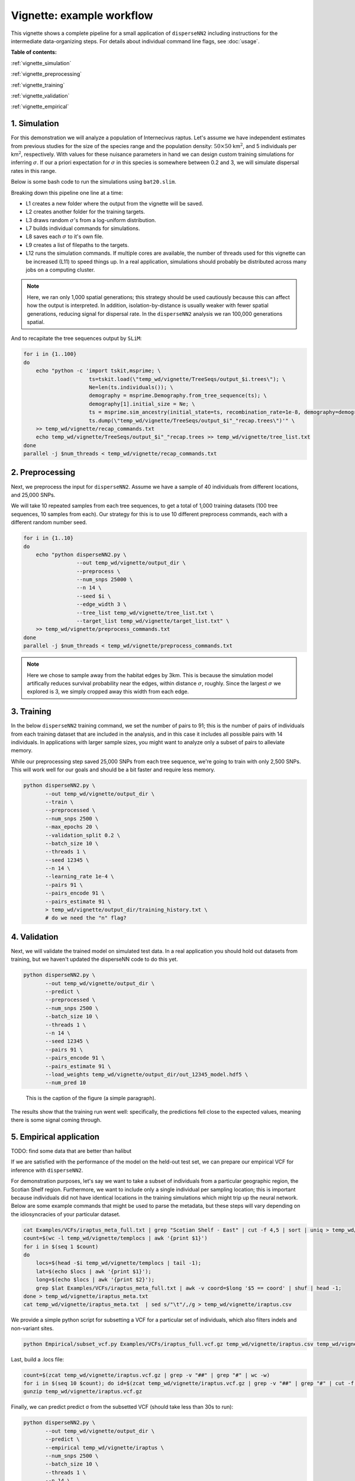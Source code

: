 Vignette: example workflow
==========================


This vignette shows a complete pipeline for a small application of ``disperseNN2`` including instructions for the intermediate data-organizing steps. For details about individual command line flags, see :doc:`usage`.



**Table of contents:**

:ref:`vignette_simulation`

:ref:`vignette_preprocessing`

:ref:`vignette_training`

:ref:`vignette_validation`

:ref:`vignette_empirical`

     

.. _vignette_simulation:

1. Simulation
-------------

For this demonstration we will analyze a population of Internecivus raptus. Let's assume we have independent estimates from previous studies for the size of the species range and the population density: :math:`50 \times 50` km\ :math:`^2`, and 5 individuals per km\ :math:`^2`, respectively. With values for these nuisance parameters in hand we can design custom training simulations for inferring :math:`\sigma`. If our a priori expectation for :math:`\sigma` in this species is somewhere between 0.2 and 3, we will simulate dispersal rates in this range.

Below is some bash code to run the simulations using ``bat20.slim``. 

.. code-block:: bash
   :linenos:

   mkdir -p temp_wd/vignette/TreeSeqs
   mkdir -p temp_wd/vignette/Targets		
   sigmas=$(python -c 'from scipy.stats import loguniform; print(*loguniform.rvs(0.2,3,size=100))')
   for i in {1..100}
   do
       sigma=$(echo $sigmas | awk -v var="$i" '{print $var}')
       echo "slim -d SEED=$i -d sigma=$sigma -d K=5 -d mu=0 -d r=1e-8 -d W=50 -d G=1e8 -d maxgens=1000 -d OUTNAME=\"'temp_wd/vignette/TreeSeqs/output'\" SLiM_recipes/bat20.slim" >> temp_wd/vignette/sim_commands.txt
       echo $sigma > temp_wd/vignette/Targets/target_$i.txt
       echo temp_wd/vignette/Targets/target_$i.txt >> temp_wd/vignette/target_list.txt
   done
   num_threads=2 # change to number of available cores
   parallel -j $num_threads < temp_wd/vignette/sim_commands.txt

Breaking down this pipeline one line at a time:

- L1 creates a new folder where the output from the vignette will be saved.
- L2 creates another folder for the training targets.
- L3 draws random :math:`\sigma`\'s from a log-uniform distribution.
- L7 builds individual commands for simulations.
- L8 saves each :math:`\sigma` to it's own file.
- L9 creates a list of filepaths to the targets.
- L12 runs the simulation commands. If multiple cores are available, the number of threads used for this vignette can be increased (L11) to speed things up. In a real application, simulations should probably be distributed across many jobs on a computing cluster.

.. note::

   Here, we ran only 1,000 spatial generations; this strategy should be used cautiously because this can affect how the output is interpreted. In addition, isolation-by-distance is usually weaker with fewer spatial generations, reducing signal for dispersal rate. In the ``disperseNN2`` analysis we ran 100,000 generations spatial.
  
And to recapitate the tree sequences output by ``SLiM``:

.. code-block:: bash

		for i in {1..100}
		do
		    echo "python -c 'import tskit,msprime; \
		                     ts=tskit.load(\"temp_wd/vignette/TreeSeqs/output_$i.trees\"); \
				     Ne=len(ts.individuals()); \
				     demography = msprime.Demography.from_tree_sequence(ts); \
				     demography[1].initial_size = Ne; \
				     ts = msprime.sim_ancestry(initial_state=ts, recombination_rate=1e-8, demography=demography, start_time=ts.metadata[\"SLiM\"][\"cycle\"],random_seed=$i,); \
				     ts.dump(\"temp_wd/vignette/TreeSeqs/output_$i"_"recap.trees\")'" \
		    >> temp_wd/vignette/recap_commands.txt
		    echo temp_wd/vignette/TreeSeqs/output_$i"_"recap.trees >> temp_wd/vignette/tree_list.txt
		done   
		parallel -j $num_threads < temp_wd/vignette/recap_commands.txt








		



.. _vignette_preprocessing:

2. Preprocessing
----------------

Next, we preprocess the input for ``disperseNN2``. Assume we have a sample of 40 individuals from different locations, and 25,000 SNPs.

We will take 10 repeated samples from each tree sequences, to get a total of 1,000 training datasets (100 tree sequences, 10 samples from each). Our strategy for this is to use 10 different preprocess commands, each with a different random number seed.

.. code-block:: bash
		
		for i in {1..10}
		do
		    echo "python disperseNN2.py \
		                 --out temp_wd/vignette/output_dir \
				 --preprocess \
				 --num_snps 25000 \
				 --n 14 \
				 --seed $i \
				 --edge_width 3 \
				 --tree_list temp_wd/vignette/tree_list.txt \
				 --target_list temp_wd/vignette/target_list.txt" \
		    >> temp_wd/vignette/preprocess_commands.txt
		done
		parallel -j $num_threads < temp_wd/vignette/preprocess_commands.txt

.. note::

   Here we chose to sample away from the habitat edges by 3km. This is because the simulation model artifically reduces survival probability near the edges, within distance :math:`\sigma`, roughly. Since the largest :math:`\sigma` we explored is 3, we simply cropped away this width from each edge.








   


		       


.. _vignette_training:

3. Training
-----------

In the below ``disperseNN2`` training command, we set the number of pairs to 91; this is the number of pairs of individuals from each training dataset that are included in the analysis, and in this case it includes all possible pairs with 14 individuals. In applications with larger sample sizes, you might want to analyze only a subset of pairs to alleviate memory.

While our preprocessing step saved 25,000 SNPs from each tree sequence, we're going to train with only 2,500 SNPs. This will work well for our goals and should be a bit faster and require less memory.

.. code-block:: bash

                python disperseNN2.py \
                       --out temp_wd/vignette/output_dir \
                       --train \
                       --preprocessed \
                       --num_snps 2500 \
                       --max_epochs 20 \
                       --validation_split 0.2 \
                       --batch_size 10 \
                       --threads 1 \
                       --seed 12345 \
                       --n 14 \
                       --learning_rate 1e-4 \
                       --pairs 91 \
                       --pairs_encode 91 \
                       --pairs_estimate 91 \
                       > temp_wd/vignette/output_dir/training_history.txt \
		       # do we need the "n" flag?





		       






.. _vignette_validation:

4. Validation
-------------

Next, we will validate the trained model on simulated test data. In a real application you should hold out datasets from training, but we haven't updated the disperseNN code to do this yet.

.. code-block:: bash

                python disperseNN2.py \
                       --out temp_wd/vignette/output_dir \
                       --predict \
                       --preprocessed \
                       --num_snps 2500 \
                       --batch_size 10 \
                       --threads 1 \
                       --n 14 \
                       --seed 12345 \
                       --pairs 91 \
                       --pairs_encode 91 \
                       --pairs_estimate 91 \
                       --load_weights temp_wd/vignette/output_dir/out_12345_model.hdf5 \
                       --num_pred 10

.. figure:: results.png
   :scale: 50 %
   :alt: map to buried treasure

   This is the caption of the figure (a simple paragraph).
		       
The results show that the training run went well: specifically, the predictions fell close to the expected values, meaning there is some signal coming through.








.. _vignette_empirical:

5. Empirical application
------------------------

TODO: find some data that are better than halibut

If we are satisfied with the performance of the model on the held-out test set, we can prepare our empirical VCF for inference with ``disperseNN2``. 

For demonstration purposes, let's say we want to take a subset of individuals from a particular geographic region, the Scotian Shelf region. Furthermore, we want to include only a single individual per sampling location; this is important because individuals did not have identical locations in the training simulations which might trip up the neural network. Below are some example commands that might be used to parse the metadata, but these steps will vary depending on the idiosyncracies of your particular dataset.


.. code-block:: bash

		cat Examples/VCFs/iraptus_meta_full.txt | grep "Scotian Shelf - East" | cut -f 4,5 | sort | uniq > temp_wd/vignette/templocs
		count=$(wc -l temp_wd/vignette/templocs | awk '{print $1}')
		for i in $(seq 1 $count)
		do
		    locs=$(head -$i temp_wd/vignette/templocs | tail -1); 
		    lat=$(echo $locs | awk '{print $1}');
		    long=$(echo $locs | awk '{print $2}');
		    grep $lat Examples/VCFs/iraptus_meta_full.txt | awk -v coord=$long '$5 == coord' | shuf | head -1;
		done > temp_wd/vignette/iraptus_meta.txt
		cat temp_wd/vignette/iraptus_meta.txt  | sed s/"\t"/,/g > temp_wd/vignette/iraptus.csv

We provide a simple python script for subsetting a VCF for a particular set of individuals, which also filters indels and non-variant sites.

.. code-block:: bash

		python Empirical/subset_vcf.py Examples/VCFs/iraptus_full.vcf.gz temp_wd/vignette/iraptus.csv temp_wd/vignette/iraptus.vcf 0 1

Last, build a .locs file:

.. code-block:: bash

		count=$(zcat temp_wd/vignette/iraptus.vcf.gz | grep -v "##" | grep "#" | wc -w)
		for i in $(seq 10 $count); do id=$(zcat temp_wd/vignette/iraptus.vcf.gz | grep -v "##" | grep "#" | cut -f $i); grep -w $id temp_wd/vignette/iraptus.csv; done | cut -d "," -f 4,5 | sed s/","/"\t"/g > temp_wd/vignette/iraptus.locs
		gunzip temp_wd/vignette/iraptus.vcf.gz

Finally, we can predict predict σ from the subsetted VCF (should take less than 30s to run):
		

.. code-block:: bash

		python disperseNN2.py \
                       --out temp_wd/vignette/output_dir \
		       --predict \
		       --empirical temp_wd/vignette/iraptus \
		       --num_snps 2500 \
		       --batch_size 10 \
		       --threads 1 \
		       --n 14 \
		       --seed 12345 \
                       --pairs 91 \
		       --pairs_encode 91 \
                       --pairs_estimate 91 \
                       --load_weights temp_wd/vignette/output_dir/pwConv_12345_model.hdf5 \
                       --num_pred 10


Note: num_reps, here, specifies how many bootstrap replicates to perform, that is, how many seperate draws of 1000 SNPs to use as inputs for prediction.

The final empirical results are stored in: temp_wd/vignette/output_dir/out3_predictions.txt

.. code-block:: bash

		temp_wd/iraptus_0 0.4790744392
		temp_wd/iraptus_1 0.4782159438
		temp_wd/iraptus_2 0.4752711311
		temp_wd/iraptus_3 0.4757308299
		temp_wd/iraptus_4 0.4763104592
		temp_wd/iraptus_5 0.4740976943
		temp_wd/iraptus_6 0.4711097443
		temp_wd/iraptus_7 0.4765035801
		temp_wd/iraptus_8 0.4711986949
		temp_wd/iraptus_9 0.4780693254








To Do:

- work on empirical pipeline in disperseNN code
- separate training and test sims internally, automatically, using disperseNN.
